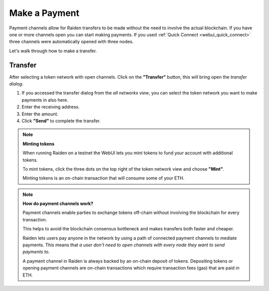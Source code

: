 .. _webui_payment:

Make a Payment
==============

Payment channels allow for Raiden transfers to be made without the need to involve the actual blockchain.
If you have one or more channels open you can start making payments. If
you used :ref:`Quick Connect <webui_quick_connect>` three
channels were automatically opened with three nodes.

Let's walk through how to make a transfer.

Transfer
--------

After selecting a token network with open channels. Click on the
**"Transfer"** button, this will bring open the *transfer dialog*.

1. If you accessed the transfer dialog from the *all networks view*, you
   can select the token network you want to make payments in also here.
2. Enter the receiving address.
3. Enter the amount.
4. Click **"Send"** to complete the transfer.

.. note::

   **Minting tokens**

   When running Raiden on a testnet the WebUI lets you mint tokens to fund
   your account with additional tokens.

   To mint tokens, click the three dots on the top right of the token
   network view and choose **"Mint"**.

   Minting tokens is an on-chain transaction that will consume some of your
   ETH.

.. note::

   **How do payment channels work?**

   Payment channels enable parties to exchange tokens off-chain without
   involving the blockchain for every transaction.

   This helps to avoid the blockchain consensus bottleneck and makes
   transfers both faster and cheaper.

   Raiden lets users pay anyone in the network by using a path of connected
   payment channels to mediate payments. This means that *a user don't need
   to open channels with every node they want to send payments to*.

   A payment channel in Raiden is always backed by an on-chain deposit of
   tokens. Depositing tokens or opening payment channels are on-chain
   transactions which require transaction fees (gas) that are paid in ETH.
